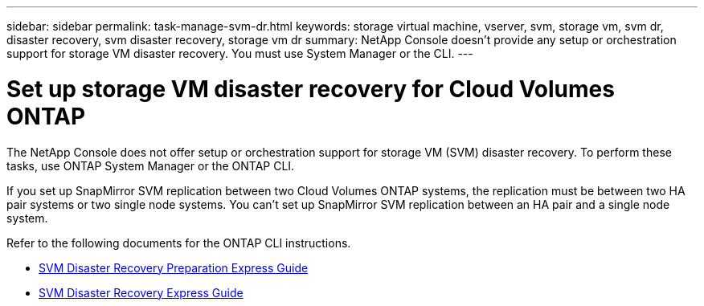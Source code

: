 ---
sidebar: sidebar
permalink: task-manage-svm-dr.html
keywords: storage virtual machine, vserver, svm, storage vm, svm dr, disaster recovery, svm disaster recovery, storage vm dr
summary: NetApp Console doesn't provide any setup or orchestration support for storage VM disaster recovery. You must use System Manager or the CLI.
---

= Set up storage VM disaster recovery for Cloud Volumes ONTAP
:hardbreaks:
:nofooter:
:icons: font
:linkattrs:
:imagesdir: ./media/

[.lead]
The NetApp Console does not offer setup or orchestration support for storage VM (SVM) disaster recovery. To perform these tasks, use ONTAP System Manager or the ONTAP CLI.

If you set up SnapMirror SVM replication between two Cloud Volumes ONTAP systems, the replication must be between two HA pair systems or two single node systems. You can't set up SnapMirror SVM replication between an HA pair and a single node system.

Refer to the following documents for the ONTAP CLI instructions.

* https://library.netapp.com/ecm/ecm_get_file/ECMLP2839856[SVM Disaster Recovery Preparation Express Guide^]
* https://library.netapp.com/ecm/ecm_get_file/ECMLP2839857[SVM Disaster Recovery Express Guide^]
